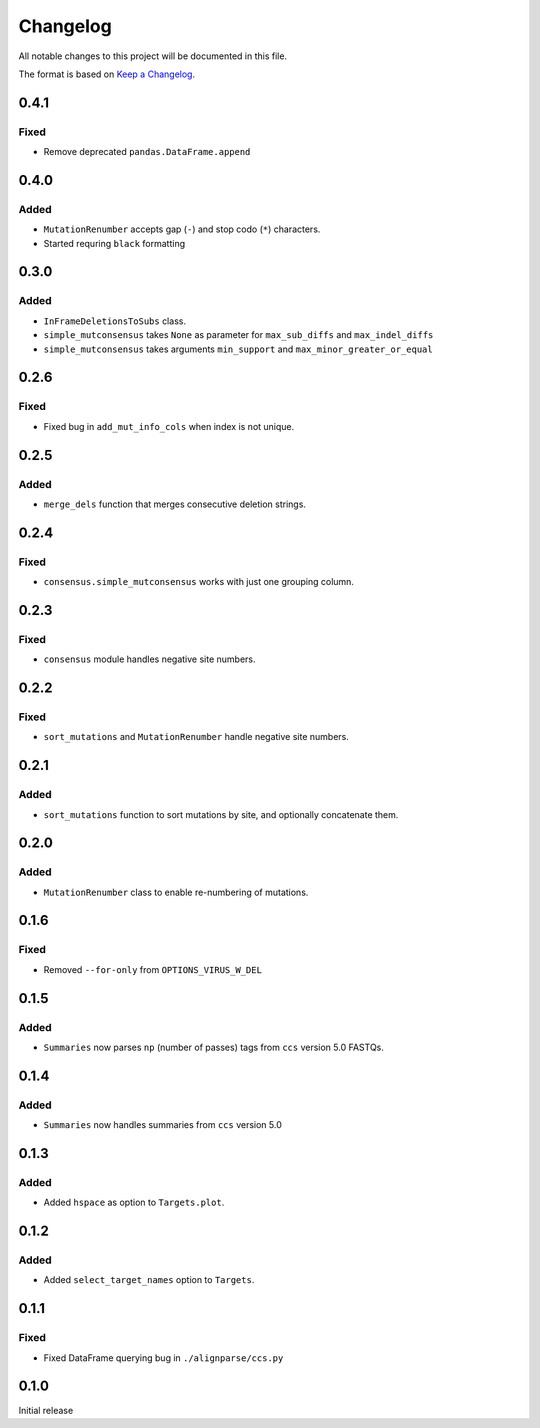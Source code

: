 =========
Changelog
=========

All notable changes to this project will be documented in this file.

The format is based on `Keep a Changelog <https://keepachangelog.com>`_.

0.4.1
-----

Fixed
+++++
* Remove deprecated ``pandas.DataFrame.append``

0.4.0
------

Added
++++++
* ``MutationRenumber`` accepts gap (``-``) and stop codo (``*``) characters.

* Started requring ``black`` formatting

0.3.0
------

Added
+++++
* ``InFrameDeletionsToSubs`` class.

* ``simple_mutconsensus`` takes ``None`` as parameter for ``max_sub_diffs`` and ``max_indel_diffs``

* ``simple_mutconsensus`` takes arguments ``min_support`` and ``max_minor_greater_or_equal``

0.2.6
-----

Fixed
+++++
* Fixed bug in ``add_mut_info_cols`` when index is not unique.

0.2.5
-----

Added
+++++
* ``merge_dels`` function that merges consecutive deletion strings.

0.2.4
-----

Fixed
+++++
* ``consensus.simple_mutconsensus`` works with just one grouping column.

0.2.3
-----

Fixed
+++++
* ``consensus`` module handles negative site numbers.

0.2.2
-----

Fixed
++++++
* ``sort_mutations`` and ``MutationRenumber`` handle negative site numbers.

0.2.1
-----

Added
+++++
* ``sort_mutations`` function to sort mutations by site, and optionally concatenate them.

0.2.0
------

Added
+++++
* ``MutationRenumber`` class to enable re-numbering of mutations.

0.1.6
------

Fixed
++++++
* Removed ``--for-only`` from  ``OPTIONS_VIRUS_W_DEL``

0.1.5
-----

Added
+++++
* ``Summaries`` now parses ``np`` (number of passes) tags from ``ccs`` version 5.0 FASTQs.

0.1.4
-----

Added
+++++
* ``Summaries`` now handles summaries from ``ccs`` version 5.0

0.1.3
------

Added
+++++
* Added ``hspace`` as option to ``Targets.plot``.

0.1.2
-----

Added
+++++
* Added ``select_target_names`` option to ``Targets``.

0.1.1
-----

Fixed
+++++
* Fixed DataFrame querying bug in ``./alignparse/ccs.py``

0.1.0
-----
Initial release

